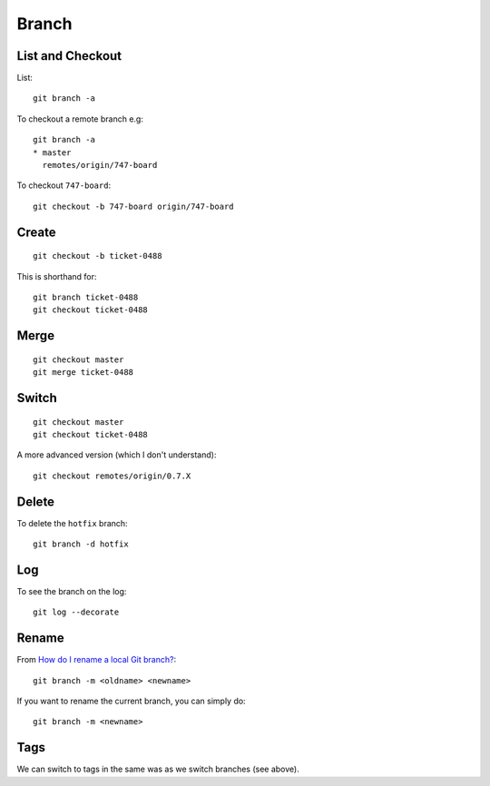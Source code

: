 Branch
******

.. highlight:: bash

List and Checkout
=================

List::

  git branch -a

To checkout a remote branch e.g::

  git branch -a
  * master
    remotes/origin/747-board

To checkout ``747-board``::

  git checkout -b 747-board origin/747-board

Create
======

::

  git checkout -b ticket-0488

This is shorthand for::

  git branch ticket-0488
  git checkout ticket-0488

Merge
=====

::

  git checkout master
  git merge ticket-0488

Switch
======

::

  git checkout master
  git checkout ticket-0488

A more advanced version (which I don't understand)::

  git checkout remotes/origin/0.7.X

Delete
======

To delete the ``hotfix`` branch::

  git branch -d hotfix

Log
===

To see the branch on the log::

  git log --decorate

Rename
======

From `How do I rename a local Git branch?`_::

  git branch -m <oldname> <newname>

If you want to rename the current branch, you can simply do::

  git branch -m <newname>

Tags
====

We can switch to tags in the same was as we switch branches (see above).


.. _`How do I rename a local Git branch?`: http://stackoverflow.com/questions/6591213/how-do-i-rename-a-local-git-branch
